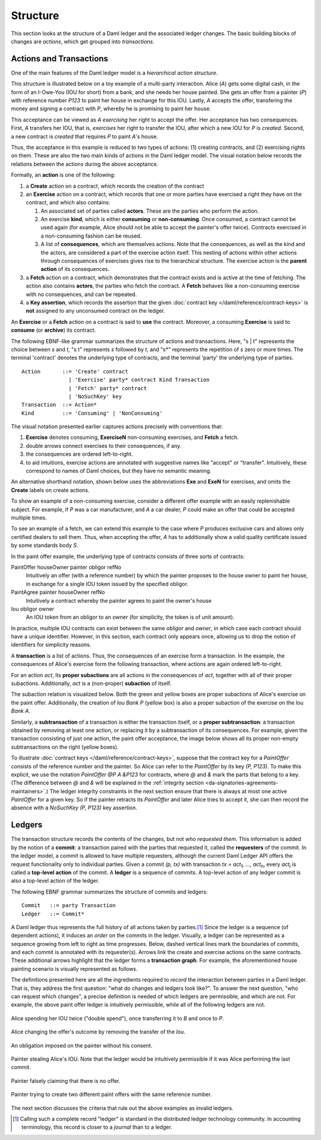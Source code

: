 .. Copyright (c) 2021 Digital Asset (Switzerland) GmbH and/or its affiliates. All rights reserved.
.. SPDX-License-Identifier: Apache-2.0

.. _ledger-structure:

Structure
---------

This section looks at the structure of a Daml ledger and the associated ledger
changes. The basic building blocks of changes are *actions*, which get grouped
into *transactions*.

.. _actions-and-transactions:

Actions and Transactions
++++++++++++++++++++++++

One of the main features of the Daml ledger model is a *hierarchical action
structure*.

This structure is illustrated below on a toy example of a multi-party
interaction. Alice (`A`) gets some digital cash, in the form of an I-Owe-You
(IOU for short)
from a bank, and she needs her house painted. She gets an offer from
a painter (`P`) with reference number `P123` to paint her house in
exchange for this IOU. Lastly, `A`
accepts the offer, transfering the money and signing
a contract with `P`, whereby he is promising to paint her house.

This acceptance can be viewed as `A` *exercising* her right to accept
the offer. Her acceptance has two consequences. First, `A` transfers
her IOU, that is, *exercises* her right to transfer the IOU, after
which a new IOU for `P` is *created*.  Second, a new contract is
*created* that requires `P` to paint `A`'s house.

Thus, the acceptance in this example is reduced to two types of actions: (1)
creating contracts, and (2) exercising rights on them. These are also the
two main kinds of actions in the Daml ledger model. The visual notation below
records the relations between the actions during the above acceptance.

.. image:: ./images/action-structure-expanded-paint-offer.svg
   :align: center
   :width: 70%

Formally, an **action** is one of the following:

#. a **Create** action on a contract, which records the creation of the contract
#. an **Exercise** action on a contract, which records that one or more parties
   have exercised a right they have on the contract, and which also contains:

   #. An associated set of parties called **actors**. These are the
      parties who perform the action.

   #. An exercise **kind**, which is either **consuming** or
      **non-consuming**. Once consumed, a contract cannot be used again
      (for example, Alice should not be able to accept the painter's
      offer twice). Contracts exercised in a non-consuming fashion
      can be reused.

   #. A list of **consequences**, which are themselves actions. Note that
      the consequences, as well as the kind and the actors, are
      considered a part of the exercise action itself. This nesting of
      actions within other actions through consequences of exercises
      gives rise to the hierarchical structure.
      The exercise action is the **parent action** of its consequences.

#. a **Fetch** action on a contract, which demonstrates that the contract exists and is active at the time of
   fetching.
   The action also contains **actors**, the parties who fetch the contract.
   A **Fetch** behaves like a non-consuming exercise with no consequences, and can be repeated.

#. a **Key assertion**, which records the assertion that the given :doc:`contract key </daml/reference/contract-keys>` is **not** assigned to any unconsumed contract on the ledger.

An **Exercise** or a **Fetch** action on a contract is said to **use** the contract.
Moreover, a consuming **Exercise** is said to **consume** (or **archive**) its contract.

The following EBNF-like grammar summarizes the structure of actions
and transactions. Here, "s | t" represents the choice between `s` and
`t`, "s t" represents `s` followed by `t`, and "s*" represents the
repetition of `s` zero or more times. The terminal 'contract' denotes
the underlying type of contracts, and the terminal 'party' the
underlying type of parties.

.. _action-EBNF:

::

   Action       ::= 'Create' contract
                  | 'Exercise' party* contract Kind Transaction
                  | 'Fetch' party* contract
                  | 'NoSuchKey' key
   Transaction  ::= Action*
   Kind         ::= 'Consuming' | 'NonConsuming'

The visual notation presented earlier captures actions precisely with
conventions that:

#. **Exercise** denotes consuming, **ExerciseN** non-consuming exercises, and **Fetch** a fetch.
#. double arrows connect exercises to their consequences, if any.
#. the consequences are ordered left-to-right.
#. to aid intuitions, exercise actions are annotated with suggestive names
   like "accept" or "transfer". Intuitively, these correspond to names of
   Daml choices, but they have no semantic meaning.

An alternative shorthand notation, shown below uses the abbreviations **Exe** and **ExeN** for exercises, and omits the
**Create** labels on create actions.

.. https://www.lucidchart.com/documents/edit/84166777-17e9-4254-a2f5-f52fff4881f0/0
.. image:: ./images/action-structure-paint-offer.svg
   :align: center
   :width: 60%


To show an example of a non-consuming exercise, consider a different
offer example with an easily replenishable subject. For example, if
`P` was a car manufacturer, and `A` a car dealer, `P` could make an
offer that could be accepted multiple times.

.. https://www.lucidchart.com/documents/edit/101c12dc-e4ec-482c-9cf3-e062250713bb/0
.. image:: ./images/non-consuming-exercises.svg
   :align: center
   :width: 60%

To see an example of a fetch, we can extend this example to the case where `P` produces exclusive cars and allows only
certified dealers to sell them.
Thus, when accepting the offer, `A` has to additionally show a valid quality certificate issued by some standards body `S`.

.. https://www.lucidchart.com/documents/edit/b20328c7-ce4a-4072-85b6-393666f31304/0
.. image:: ./images/fetches.svg
   :align: center
   :width: 90%

In the paint offer example, the underlying type of contracts consists
of three sorts of contracts:

PaintOffer houseOwner painter obligor refNo
  Intuitively an offer (with a reference number) by
  which the painter proposes to the house owner to paint her house, in
  exchange for a single IOU token issued by the specified obligor.

PaintAgree painter houseOwner refNo
  Intuitively a contract whereby
  the painter agrees to paint the owner's house

Iou obligor owner
  An IOU token from an obligor to an owner
  (for simplicity, the token is of unit amount).

In practice, multiple IOU contracts can exist between the same `obligor` and
`owner`, in which case each contract should have a unique identifier. However,
in this section, each contract only appears once, allowing us to drop the notion 
of identifiers for simplicity reasons.

A **transaction** is a list of actions. Thus, the consequences of
an exercise form a transaction. In the example, the consequences of
Alice's exercise form the following transaction, where actions are again
ordered left-to-right.

.. https://www.lucidchart.com/documents/edit/b9f66843-3ad8-409c-9965-ba1a9d5bb126
.. image:: ./images/consequences-are-transactions.svg
   :align: center
   :width: 50%

For an action `act`,
its **proper subactions** are all actions in the consequences of
`act`, together with all of their proper subactions. Additionally,
`act` is a (non-proper) **subaction** of itself.

The subaction relation is visualized below. Both the green
and yellow boxes are proper subactions of Alice's exercise on the paint
offer. Additionally, the creation of `Iou Bank P` (yellow box) is also a
proper subaction of the exercise on the `Iou Bank A`.

.. https://www.lucidchart.com/documents/edit/412cd784-855f-4032-a011-6849300792ed
.. image:: ./images/subactions-paint-offer.svg
   :align: center
   :width: 60%

Similarly, a **subtransaction** of a transaction is either the transaction
itself, or a **proper subtransaction**: a transaction obtained by removing at
least one action, or replacing it by a subtransaction of its consequences. For
example, given the transaction consisting of just one action, the paint offer
acceptance, the image below shows all its proper non-empty subtransactions on the right
(yellow boxes).

.. https://www.lucidchart.com/documents/edit/a4735a72-2d27-485c-a3ed-0c053dab0e11
.. image:: ./images/subtransactions-paint-offer.svg
   :align: center
   :width: 100%

To illustrate :doc:`contract keys </daml/reference/contract-keys>`, suppose that the contract key for a `PaintOffer` consists of the reference number and the painter.
So Alice can refer to the `PaintOffer` by its key `(P, P123)`.
To make this explicit, we use the notation `PaintOffer @P A &P123` for contracts, where `@` and `&` mark the parts that belong to a key.
(The difference between `@` and `&` will be explained in the :ref:`integrity section <da-signatories-agreements-maintainers>`.)
The ledger integrity constraints in the next section ensure that there is always at most one active `PaintOffer` for a given key.
So if the painter retracts its `PaintOffer` and later Alice tries to accept it, she can then record the absence with a `NoSuchKey (P, P123)` key assertion.


Ledgers
+++++++

The transaction structure records the contents of the
changes, but not *who requested them*. This information is added by the notion
of a **commit**: a transaction paired with the parties that
requested it, called the **requesters** of the commit.
In the ledger model, a commit is allowed to have multiple requesters,
although the current Daml Ledger API offers the request functionality only to individual parties.
Given a commit `(p, tx)` with transaction `tx = act`:sub:`1`\ `, …, act`:sub:`n`, every `act`:sub:`i` is
called a **top-level action** of the commit. A **ledger** is a sequence of
commits. A top-level action of any ledger commit is also a top-level action of
the ledger.

The following EBNF grammar summarizes the structure of commits and ledgers:

::

   Commit   ::= party Transaction
   Ledger   ::= Commit*

A Daml ledger thus represents the full history of all actions taken by
parties.\ [#ledger-vs-journal]_ Since the ledger is a sequence (of dependent actions), it induces an
*order* on the commits in the ledger. Visually, a ledger can be represented
as a sequence growing from left to right as time progresses. Below,
dashed vertical lines mark the boundaries of commits, and each commit is
annotated with its requester(s). Arrows link the create and
exercise actions on the same contracts. These additional arrows highlight
that the ledger forms a **transaction graph**. For example, the
aforementioned house painting scenario is visually represented as
follows.

.. https://www.lucidchart.com/documents/edit/85c311c5-8402-494d-bdcc-bb5ffff4e1bd
.. image:: ./images/paint-offer-ledger.svg
   :align: center


The definitions presented here are all the ingredients required to
*record* the interaction between parties in a Daml ledger. That is, they
address the first question: "what do changes and ledgers look
like?". To answer the next question, "who can request which changes",
a precise definition is needed of which ledgers are permissible,
and which are not. For example, the above
paint offer ledger is intuitively permissible, while all of the
following ledgers are not.

.. figure:: ./images/double-spend.svg
   :align: center

   Alice spending her IOU twice ("double spend"), once transferring it
   to `B` and once to `P`.

.. figure:: ./images/non-conformant-action.svg
   :align: center
   :name: alice-changes-offer

   Alice changing the offer's outcome by removing the transfer of the `Iou`.

.. figure:: ./images/invalid-obligation.svg
   :align: center
   :name: obligation-imposed-on-painter

   An obligation imposed on the painter without his consent.

.. figure:: ./images/stealing-ious.svg
   :align: center
   :name: painter-stealing-ious

   Painter stealing Alice's IOU. Note that the ledger would be
   intuitively permissible if it was Alice performing the last commit.

.. figure:: ./images/failed-key-assertion.svg
   :align: center
   :name: alice-claiming-retracted-offer

   Painter falsely claiming that there is no offer.

.. figure:: ./images/double-key-creation.svg
   :align: center
   :name: painter-creating-two-offers-with-same-key

   Painter trying to create two different paint offers with the same reference number.

   
The next section discusses the criteria that rule out the above examples as
invalid ledgers.


.. [#ledger-vs-journal]

   Calling such a complete record "ledger" is standard in the
   distributed ledger technology community. In accounting terminology,
   this record is closer to a *journal* than to a ledger.
